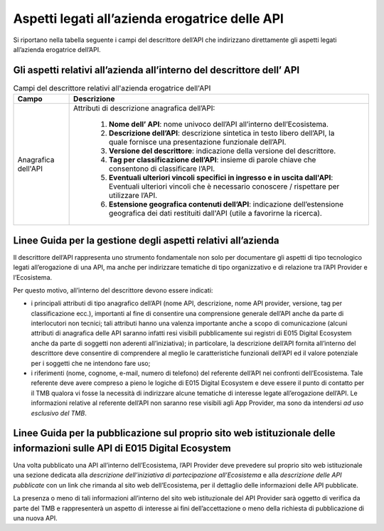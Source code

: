 .. _sezione26:

Aspetti legati all’azienda erogatrice delle API
===============================================

.. raw:: html

  <style> p,td,li,ol {text-align:justify; word-wrap:break-word} </style>

  <style> p.caption {text-align:center;} </style>

Si riportano nella tabella seguente i campi del descrittore dell’API che indirizzano direttamente gli aspetti legati all’azienda erogatrice dell’API.

.. _sezione261:

Gli aspetti relativi all’azienda all’interno del descrittore dell’ API
----------------------------------------------------------------------



.. list-table:: Campi del descrittore relativi all'azienda erogatrice dell'API
   :align: center
   :header-rows: 1

   * - Campo
     - Descrizione
   * - Anagrafica dell'API
     - Attributi di descrizione anagrafica dell’API:

           1. **Nome dell’ API**: nome univoco dell’API all’interno dell’Ecosistema.
           2. **Descrizione dell’API**: descrizione sintetica in testo libero dell’API, la quale fornisce una presentazione funzionale dell’API.
           3. **Versione del descrittore**: indicazione della versione del descrittore.
           4. **Tag per classificazione dell’API**: insieme di parole chiave che consentono di classificare l’API. 
           5. **Eventuali ulteriori vincoli specifici in ingresso e in uscita dall'API**: Eventuali ulteriori vincoli che è necessario conoscere / rispettare per utilizzare l’API.
           6. **Estensione geografica contenuti dell’API**: indicazione dell’estensione geografica dei dati restituiti dall'API (utile a favorirne la ricerca).

.. _sezione262:

Linee Guida per la gestione degli aspetti relativi all’azienda
--------------------------------------------------------------


Il descrittore dell’API rappresenta uno strumento fondamentale non solo per documentare gli aspetti di tipo tecnologico legati all’erogazione di una API, ma anche per indirizzare tematiche di tipo organizzativo e di relazione tra l’API Provider e l’Ecosistema.

Per questo motivo, all’interno del descrittore devono essere indicati:

* i principali attributi di tipo anagrafico dell’API (nome API, descrizione, nome API provider, versione, tag per classificazione ecc.), importanti al fine di consentire una comprensione generale dell’API anche da parte di interlocutori non tecnici; tali attributi hanno una valenza importante anche a scopo di comunicazione (alcuni attributi di anagrafica delle API saranno infatti resi visibili pubblicamente sui registri di E015 Digital Ecosystem anche da parte di soggetti non aderenti all’iniziativa); in particolare, la descrizione dell’API fornita all’interno del descrittore deve consentire di comprendere al meglio le caratteristiche funzionali dell’API ed il valore potenziale per i soggetti che ne intendono fare uso;

* i riferimenti (nome, cognome, e-mail, numero di telefono) del referente dell’API nei confronti dell’Ecosistema. Tale referente deve avere compreso a pieno le logiche di E015 Digital Ecosystem e deve essere il punto di contatto per il  TMB qualora vi fosse la necessità di indirizzare alcune tematiche di interesse legate all’erogazione dell’API. Le informazioni relative al referente dell’API non saranno rese visibili agli App Provider, ma sono da intendersi *ad uso esclusivo del TMB*.

.. _sezione263:

Linee Guida per la pubblicazione sul proprio sito web istituzionale delle informazioni sulle API di E015 Digital Ecosystem
--------------------------------------------------------------------------------------------------------------------------

Una volta pubblicato una API all’interno dell’Ecosistema, l’API Provider deve prevedere sul proprio sito web istituzionale una sezione dedicata alla *descrizione dell’iniziativa di  partecipazione all’Ecosistema* e alla *descrizione delle API pubblicate* con un link che rimanda al sito web dell’Ecosistema, per il dettaglio delle informazioni delle API pubblicate.
 
La presenza o meno di tali informazioni all’interno del sito web istituzionale del API Provider sarà oggetto di verifica da parte del TMB e rappresenterà un aspetto di interesse ai fini dell’accettazione o meno della richiesta di pubblicazione di una nuova API.




